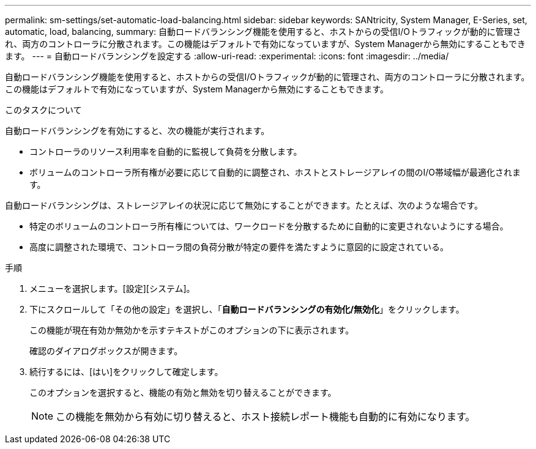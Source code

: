 ---
permalink: sm-settings/set-automatic-load-balancing.html 
sidebar: sidebar 
keywords: SANtricity, System Manager, E-Series, set, automatic, load, balancing, 
summary: 自動ロードバランシング機能を使用すると、ホストからの受信I/Oトラフィックが動的に管理され、両方のコントローラに分散されます。この機能はデフォルトで有効になっていますが、System Managerから無効にすることもできます。 
---
= 自動ロードバランシングを設定する
:allow-uri-read: 
:experimental: 
:icons: font
:imagesdir: ../media/


[role="lead"]
自動ロードバランシング機能を使用すると、ホストからの受信I/Oトラフィックが動的に管理され、両方のコントローラに分散されます。この機能はデフォルトで有効になっていますが、System Managerから無効にすることもできます。

.このタスクについて
自動ロードバランシングを有効にすると、次の機能が実行されます。

* コントローラのリソース利用率を自動的に監視して負荷を分散します。
* ボリュームのコントローラ所有権が必要に応じて自動的に調整され、ホストとストレージアレイの間のI/O帯域幅が最適化されます。


自動ロードバランシングは、ストレージアレイの状況に応じて無効にすることができます。たとえば、次のような場合です。

* 特定のボリュームのコントローラ所有権については、ワークロードを分散するために自動的に変更されないようにする場合。
* 高度に調整された環境で、コントローラ間の負荷分散が特定の要件を満たすように意図的に設定されている。


.手順
. メニューを選択します。[設定][システム]。
. 下にスクロールして「その他の設定」を選択し、「*自動ロードバランシングの有効化/無効化*」をクリックします。
+
この機能が現在有効か無効かを示すテキストがこのオプションの下に表示されます。

+
確認のダイアログボックスが開きます。

. 続行するには、[はい]をクリックして確定します。
+
このオプションを選択すると、機能の有効と無効を切り替えることができます。

+
[NOTE]
====
この機能を無効から有効に切り替えると、ホスト接続レポート機能も自動的に有効になります。

====

